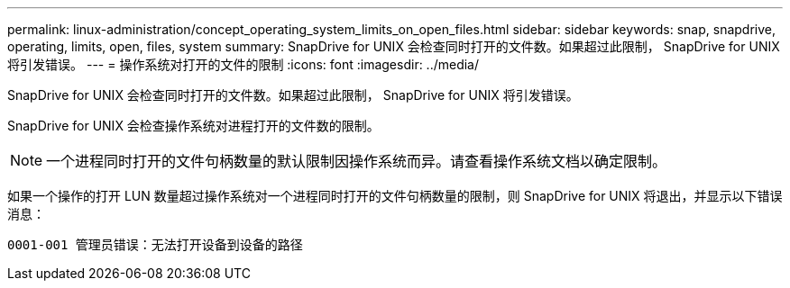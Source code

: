 ---
permalink: linux-administration/concept_operating_system_limits_on_open_files.html 
sidebar: sidebar 
keywords: snap, snapdrive, operating, limits, open, files, system 
summary: SnapDrive for UNIX 会检查同时打开的文件数。如果超过此限制， SnapDrive for UNIX 将引发错误。 
---
= 操作系统对打开的文件的限制
:icons: font
:imagesdir: ../media/


[role="lead"]
SnapDrive for UNIX 会检查同时打开的文件数。如果超过此限制， SnapDrive for UNIX 将引发错误。

SnapDrive for UNIX 会检查操作系统对进程打开的文件数的限制。


NOTE: 一个进程同时打开的文件句柄数量的默认限制因操作系统而异。请查看操作系统文档以确定限制。

如果一个操作的打开 LUN 数量超过操作系统对一个进程同时打开的文件句柄数量的限制，则 SnapDrive for UNIX 将退出，并显示以下错误消息：

`0001-001 管理员错误：无法打开设备到设备的路径`
